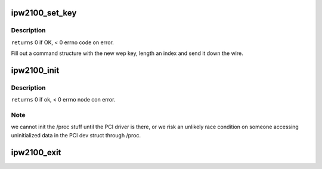 .. -*- coding: utf-8; mode: rst -*-
.. src-file: drivers/net/wireless/intel/ipw2x00/ipw2100.c

.. _`ipw2100_set_key`:

ipw2100_set_key
===============

.. c:function:: int ipw2100_set_key(struct ipw2100_priv *priv, int idx, char *key, int len, int batch_mode)

    :param struct ipw2100_priv \*priv:
        struct to work on

    :param int idx:
        index of the key we want to set

    :param char \*key:
        ptr to the key data to set

    :param int len:
        length of the buffer at \ ``key``\ 

    :param int batch_mode:
        FIXME perform the operation in batch mode, not
        disabling the device.

.. _`ipw2100_set_key.description`:

Description
-----------

\ ``returns``\  0 if OK, < 0 errno code on error.

Fill out a command structure with the new wep key, length an
index and send it down the wire.

.. _`ipw2100_init`:

ipw2100_init
============

.. c:function:: int ipw2100_init( void)

    :param  void:
        no arguments

.. _`ipw2100_init.description`:

Description
-----------

\ ``returns``\  0 if ok, < 0 errno node con error.

.. _`ipw2100_init.note`:

Note
----

we cannot init the /proc stuff until the PCI driver is there,
or we risk an unlikely race condition on someone accessing
uninitialized data in the PCI dev struct through /proc.

.. _`ipw2100_exit`:

ipw2100_exit
============

.. c:function:: void __exit ipw2100_exit( void)

    :param  void:
        no arguments

.. This file was automatic generated / don't edit.

